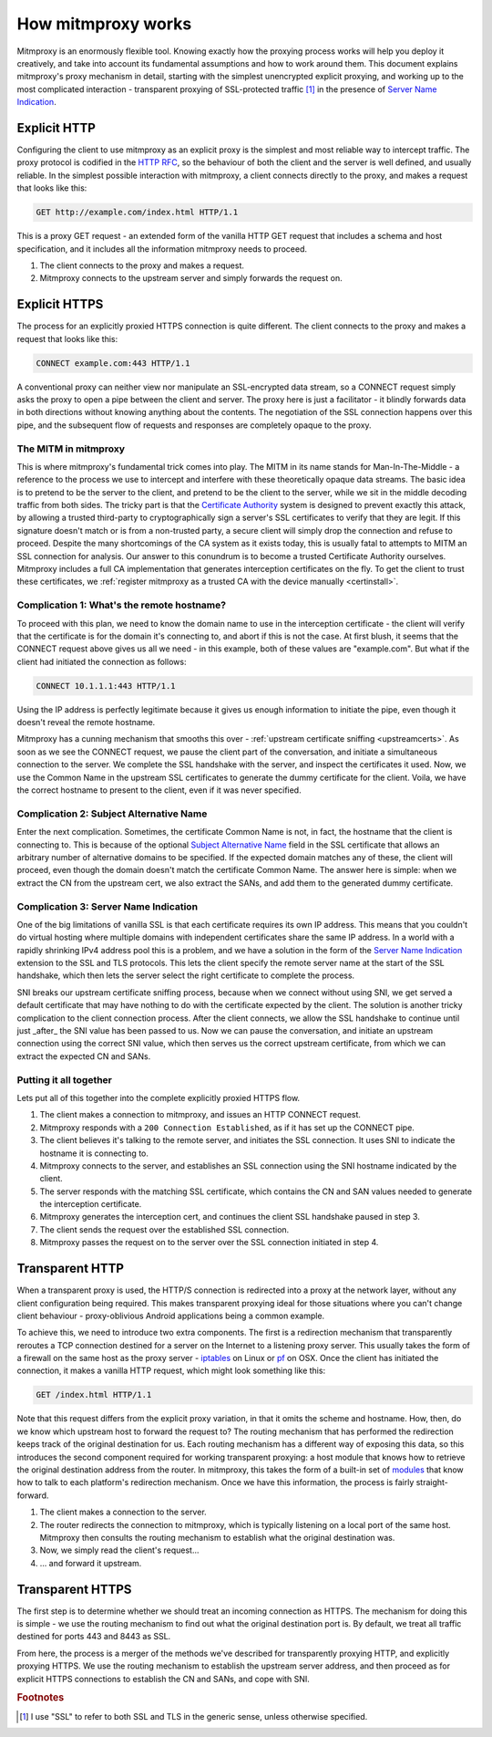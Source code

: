 How mitmproxy works
===================

Mitmproxy is an enormously flexible tool. Knowing exactly how the proxying
process works will help you deploy it creatively, and take into account its
fundamental assumptions and how to work around them. This document explains
mitmproxy's proxy mechanism in detail, starting with the simplest unencrypted
explicit proxying, and working up to the most complicated interaction -
transparent proxying of SSL-protected traffic [#ssl]_ in the presence of `Server Name Indication`_.

Explicit HTTP
-------------

Configuring the client to use mitmproxy as an explicit proxy is the simplest
and most reliable way to intercept traffic. The proxy protocol is codified in the
`HTTP RFC`_, so the behaviour of both
the client and the server is well defined, and usually reliable. In the
simplest possible interaction with mitmproxy, a client connects directly to the
proxy, and makes a request that looks like this:

.. code-block:: http

    GET http://example.com/index.html HTTP/1.1

This is a proxy GET request - an extended form of the vanilla HTTP GET request
that includes a schema and host specification, and it includes all the
information mitmproxy needs to proceed.

.. image:: schematics/how-mitmproxy-works-explicit.png
    :align: center

1. The client connects to the proxy and makes a request.
2. Mitmproxy connects to the upstream server and simply forwards the request on.


Explicit HTTPS
--------------

The process for an explicitly proxied HTTPS connection is quite different. The
client connects to the proxy and makes a request that looks like this:

.. code-block:: http

    CONNECT example.com:443 HTTP/1.1

A conventional proxy can neither view nor manipulate an SSL-encrypted data
stream, so a CONNECT request simply asks the proxy to open a pipe between the
client and server. The proxy here is just a facilitator - it blindly forwards
data in both directions without knowing anything about the contents. The
negotiation of the SSL connection happens over this pipe, and the subsequent
flow of requests and responses are completely opaque to the proxy.

The MITM in mitmproxy
^^^^^^^^^^^^^^^^^^^^^

This is where mitmproxy's fundamental trick comes into play. The MITM in its
name stands for Man-In-The-Middle - a reference to the process we use to
intercept and interfere with these theoretically opaque data streams. The basic
idea is to pretend to be the server to the client, and pretend to be the client
to the server, while we sit in the middle decoding traffic from both sides. The
tricky part is that the `Certificate Authority`_ system is
designed to prevent exactly this attack, by allowing a trusted third-party to
cryptographically sign a server's SSL certificates to verify that they are
legit. If this signature doesn't match or is from a non-trusted party, a secure
client will simply drop the connection and refuse to proceed. Despite the many
shortcomings of the CA system as it exists today, this is usually fatal to
attempts to MITM an SSL connection for analysis. Our answer to this conundrum
is to become a trusted Certificate Authority ourselves. Mitmproxy includes a
full CA implementation that generates interception certificates on the fly. To
get the client to trust these certificates, we :ref:`register mitmproxy as a trusted
CA with the device manually <certinstall>`.

Complication 1: What's the remote hostname?
^^^^^^^^^^^^^^^^^^^^^^^^^^^^^^^^^^^^^^^^^^^

To proceed with this plan, we need to know the domain name to use in the
interception certificate - the client will verify that the certificate is for
the domain it's connecting to, and abort if this is not the case. At first
blush, it seems that the CONNECT request above gives us all we need - in this
example, both of these values are "example.com".  But what if the client had
initiated the connection as follows:

.. code-block:: http

    CONNECT 10.1.1.1:443 HTTP/1.1

Using the IP address is perfectly legitimate because it gives us enough
information to initiate the pipe, even though it doesn't reveal the remote
hostname.

Mitmproxy has a cunning mechanism that smooths this over - :ref:`upstream
certificate sniffing <upstreamcerts>`. As soon as we
see the CONNECT request, we pause the client part of the conversation, and
initiate a simultaneous connection to the server. We complete the SSL handshake
with the server, and inspect the certificates it used. Now, we use the Common
Name in the upstream SSL certificates to generate the dummy certificate for the
client. Voila, we have the correct hostname to present to the client, even if
it was never specified.


Complication 2: Subject Alternative Name
^^^^^^^^^^^^^^^^^^^^^^^^^^^^^^^^^^^^^^^^

Enter the next complication. Sometimes, the certificate Common Name is not, in
fact, the hostname that the client is connecting to. This is because of the
optional `Subject Alternative Name`_ field in the SSL certificate
that allows an arbitrary number of alternative domains to be specified. If the
expected domain matches any of these, the client will proceed, even though the
domain doesn't match the certificate Common Name. The answer here is simple:
when we extract the CN from the upstream cert, we also extract the SANs, and
add them to the generated dummy certificate.


Complication 3: Server Name Indication
^^^^^^^^^^^^^^^^^^^^^^^^^^^^^^^^^^^^^^

One of the big limitations of vanilla SSL is that each certificate requires its
own IP address. This means that you couldn't do virtual hosting where multiple
domains with independent certificates share the same IP address. In a world
with a rapidly shrinking IPv4 address pool this is a problem, and we have a
solution in the form of the `Server Name Indication`_ extension to
the SSL and TLS protocols. This lets the client specify the remote server name
at the start of the SSL handshake, which then lets the server select the right
certificate to complete the process.

SNI breaks our upstream certificate sniffing process, because when we connect
without using SNI, we get served a default certificate that may have nothing to
do with the certificate expected by the client. The solution is another tricky
complication to the client connection process. After the client connects, we
allow the SSL handshake to continue until just _after_ the SNI value has been
passed to us. Now we can pause the conversation, and initiate an upstream
connection using the correct SNI value, which then serves us the correct
upstream certificate, from which we can extract the expected CN and SANs.

Putting it all together
^^^^^^^^^^^^^^^^^^^^^^^

Lets put all of this together into the complete explicitly proxied HTTPS flow.

.. image:: schematics/how-mitmproxy-works-explicit-https.png
    :align: center

1. The client makes a connection to mitmproxy, and issues an HTTP CONNECT request.
2. Mitmproxy responds with a ``200 Connection Established``, as if it has set up the CONNECT pipe.
3. The client believes it's talking to the remote server, and initiates the SSL connection.
   It uses SNI to indicate the hostname it is connecting to.
4. Mitmproxy connects to the server, and establishes an SSL connection using the SNI hostname
   indicated by the client.
5. The server responds with the matching SSL certificate, which contains the CN and SAN values
   needed to generate the interception certificate.
6. Mitmproxy generates the interception cert, and continues the
   client SSL handshake paused in step 3.
7. The client sends the request over the established SSL connection.
8. Mitmproxy passes the request on to the server over the SSL connection initiated in step 4.

Transparent HTTP
----------------

When a transparent proxy is used, the HTTP/S connection is redirected into a
proxy at the network layer, without any client configuration being required.
This makes transparent proxying ideal for those situations where you can't
change client behaviour - proxy-oblivious Android applications being a common
example.

To achieve this, we need to introduce two extra components. The first is a
redirection mechanism that transparently reroutes a TCP connection destined for
a server on the Internet to a listening proxy server. This usually takes the
form of a firewall on the same host as the proxy server - `iptables`_ on Linux or
pf_ on OSX. Once the client has initiated the connection, it makes a vanilla HTTP request,
which might look something like this:

.. code-block:: http

    GET /index.html HTTP/1.1

Note that this request differs from the explicit proxy variation, in that it
omits the scheme and hostname. How, then, do we know which upstream host to
forward the request to? The routing mechanism that has performed the
redirection keeps track of the original destination for us.  Each routing
mechanism has a different way of exposing this data, so this introduces the
second component required for working transparent proxying: a host module that
knows how to retrieve the original destination address from the router. In
mitmproxy, this takes the form of a built-in set of
modules_ that know how to talk to each platform's redirection mechanism.
Once we have this information, the process is fairly straight-forward.

.. image:: schematics/how-mitmproxy-works-transparent.png
    :align: center

1. The client makes a connection to the server.
2. The router redirects the connection to mitmproxy, which is typically listening on a local port
   of the same host. Mitmproxy then consults the routing mechanism to establish what the original
   destination was.
3. Now, we simply read the client's request...
4. ... and forward it upstream.

Transparent HTTPS
-----------------

The first step is to determine whether we should treat an incoming connection
as HTTPS. The mechanism for doing this is simple - we use the routing mechanism
to find out what the original destination port is. By default, we treat all
traffic destined for ports 443 and 8443 as SSL.

From here, the process is a merger of the methods we've described for
transparently proxying HTTP, and explicitly proxying HTTPS. We use the routing
mechanism to establish the upstream server address, and then proceed as for
explicit HTTPS connections to establish the CN and SANs, and cope with SNI.

.. image:: schematics/how-mitmproxy-works-transparent-https.png
    :align: center

 1. The client makes a connection to the server.
 2. The router redirects the connection to mitmproxy, which is typically listening on a local port
    of the same host. Mitmproxy then consults the routing mechanism to establish what the original
    destination was.
 3. The client believes it's talking to the remote server, and initiates the SSL connection.
    It uses SNI to indicate the hostname it is connecting to.
 4. Mitmproxy connects to the server, and establishes an SSL connection using the SNI hostname
    indicated by the client.
 5. The server responds with the matching SSL certificate, which contains the CN and SAN values
    needed to generate the interception certificate.
 6. Mitmproxy generates the interception cert, and continues the client SSL handshake paused in
    step 3.
 7. The client sends the request over the established SSL connection.
 8. Mitmproxy passes the request on to the server over the SSL connection initiated in step 4.

.. rubric:: Footnotes

.. [#ssl] I use "SSL" to refer to both SSL and TLS in the generic sense, unless otherwise
          specified.

.. _Server Name Indication: https://en.wikipedia.org/wiki/Server_Name_Indication
.. _HTTP RFC: https://tools.ietf.org/html/rfc7230
.. _Certificate Authority: https://en.wikipedia.org/wiki/Certificate_authority
.. _Subject Alternative Name: https://en.wikipedia.org/wiki/SubjectAltName
.. _iptables: http://www.netfilter.org/
.. _pf: https://en.wikipedia.org/wiki/PF_\(firewall\)
.. _modules: https://github.com/mitmproxy/mitmproxy/tree/master/libmproxy/platform
